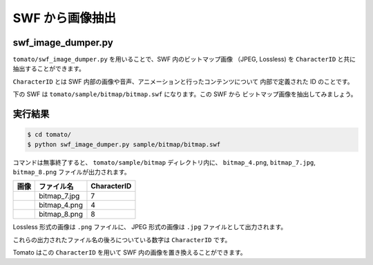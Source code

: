 =================
SWF から画像抽出
=================

swf_image_dumper.py
---------------------

``tomato/swf_image_dumper.py`` を用いることで、SWF 内のビットマップ画像
（JPEG, Lossless) を ``CharacterID`` と共に抽出することができます。

``CharacterID`` とは SWF 内部の画像や音声、アニメーションと行ったコンテンツについて
内部で定義された ID のことです。

下の SWF は ``tomato/sample/bitmap/bitmap.swf`` になります。この SWF から
ビットマップ画像を抽出してみましょう。


.. raw:: html

    <embed src="../swf/bitmap.swf" embed src="example.swf" type="application/x-shockwave-flash" width="240" height="266" />


実行結果
------------------

.. code-block:: sh

    $ cd tomato/
    $ python swf_image_dumper.py sample/bitmap/bitmap.swf


コマンドは無事終了すると、 ``tomato/sample/bitmap`` ディレクトリ内に、
``bitmap_4.png``, ``bitmap_7.jpg``, ``bitmap_8.png`` ファイルが出力されます。

+---------------------------------+--------------+--------------+
| 画像                            | ファイル名   | CharacterID  |
+=================================+==============+==============+
| .. image:: img/bitmap_7.jpg     | bitmap_7.jpg | 7            |
+---------------------------------+--------------+--------------+
| .. image:: img/bitmap_4.png     | bitmap_4.png | 4            |
+---------------------------------+--------------+--------------+
| .. image:: img/bitmap_8.png     | bitmap_8.png | 8            |
+---------------------------------+--------------+--------------+

Lossless 形式の画像は ``.png`` ファイルに、
JPEG 形式の画像は ``.jpg`` ファイルとして出力されます。

これらの出力されたファイル名の後ろについている数字は ``CharacterID`` です。

Tomato はこの ``CharacterID`` を用いて SWF 内の画像を置き換えることができます。

